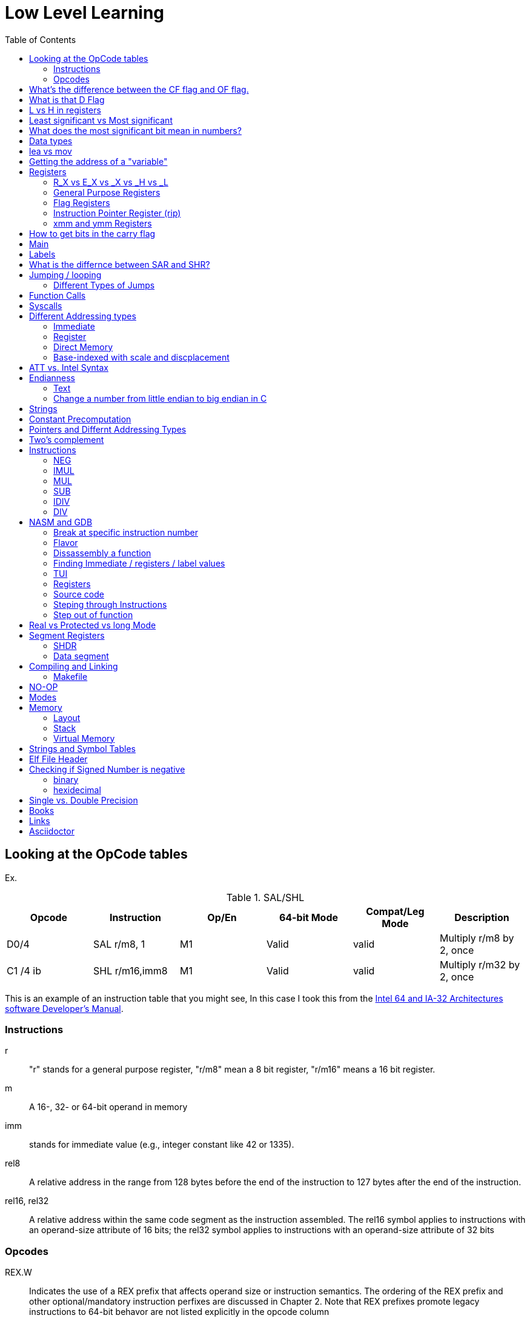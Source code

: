 = Low Level Learning
:docinfo: shared
:source-highlighter: pygments
:pygments-style: monokai
:icons: font
:stem:
:toc: left

== Looking at the OpCode tables

Ex.


.SAL/SHL
[%header cols="1,1,1,1,1,4"]
|===
| Opcode   | Instruction      | Op/En | 64-bit Mode | Compat/Leg Mode | Description

| D0/4     | SAL r/m8, 1      | M1    | Valid       | valid           | Multiply r/m8 by 2, once

| C1 /4 ib | SHL r/m16,imm8   | M1    | Valid       | valid           | Multiply r/m32 by 2, once
|===


This is an example of an instruction table that you might see, In this case I
took this from the
https://www.intel.com/content/www/us/en/developer/articles/technical/intel-sdm.html[Intel 64 and IA-32 Architectures software Developer's Manual].

=== Instructions
r::
    "r" stands for a general purpose register, "r/m8" mean a 8 bit register,
    "r/m16" means a 16 bit register.

m::
    A 16-, 32- or 64-bit operand in memory

imm::
    stands for immediate value (e.g., integer constant like 42 or 1335).

rel8::
    A relative address in the range from 128 bytes before the end of the
    instruction to 127 bytes after the end of the instruction.

rel16, rel32::
    A relative address within the same code segment as the instruction
    assembled. The rel16 symbol applies to instructions with an operand-size
    attribute of 16 bits; the rel32 symbol applies to instructions with an
    operand-size attribute of 32 bits

=== Opcodes
REX.W::
    Indicates the use of a REX prefix that affects operand size or instruction
    semantics. The ordering of the REX prefix and other optional/mandatory
    instruction perfixes are discussed in Chapter 2. Note that REX prefixes
    promote legacy instructions to 64-bit behavor are not listed explicitly in
    the opcode column

/Digit::
    A digit between 0 and 7 indicates that the ModR/M byte of the instruction
    uses only the r/m (register or memory) operand. The reg field contains the
    digit that provides an extension to the instruction's opcode.

/r::
    Indicates that the ModR/M byte of the instruction contains a register
    operand and an r/m operand.

cb, cw, cd, cp, co, ct::
     A 1-byte (cb), 2-byte (cw), 4-byte (cd), 6-byte (cp), 8-byte (co) or
     10-byte (ct) value following the opcode. This value is used to specify a
     code offset and possibly a new value for the code segment register.

ib, iw, id, io:: 
    A 1-byte (ib), 2-byte (iw), 4-byte (id) or 8-byte (io) immediate operand to
    the instruction that follows the opcode, ModR/M bytes or scale-indexing
    bytes. The opcode determines if the operand is a signed value. All words,
    doublewords and quadwords are given with the low-order byte first.

+rb, +rw, +rd, +ro::
    Indicates the lower 3 bits of the opcode byte is used to encode the register
    operand without a modR/M byte. The instruction lists the corresponding
    hexadecimal value of the opcode byte with low 3 bits as 000b. In non-64-bit
    mode, a register code, from 0 through 7, is added to the hexadecimal value
    of the opcode byte. In 64-bit mode, indicates the four bit field of REX.b
    and opcode[2:0] field encodes the register operand of the instruction. “+ro”
    is applicable only in 64-bit mode. See Table 3-1 for the codes.

+i::
    A number used in floating-point instructions when one of the operands is
    ST(i) from the FPU register stack. The number i (which can range from 0 to
    7) is added to the hexadecimal byte given at the left of the plus sign to
    form a single opcode byte.


NOTE: Look at Intel 64 and IA-32 Architectures Software Developer's Manual page
      2839

== What's the difference between the CF flag and OF flag.
Carry Flag::
    bits that are carried over in *UNSIGNED* integer arithmetic

Overflow Flag::
    bits that are carried over in *SIGNED* integer arithmetic

== What is that D Flag
The "D" flag determines the size of each element in the stack. It can be
changed, but changing it can result in an unaligned stack if you are not
careful.

== L vs H in registers
"L" is used as a mnemonic lower four bits of the last byte of a register. "H"
is used as a mnemonic as the upper for bits of the last byte of a register. Not
always the case, but sometimes holds true. For example, CL, is the last four
bits of the RCX register.

== Least significant vs Most significant
less significant bits are further the the right. More signifacant bits are
further to the right.

== What does the most significant bit mean in numbers?
It can either be a part of the bit of the number or thing it is trying to
represent if it is a unsigned number. Or it can represent whether a number is
"signed" or "unsigned" if it is a signed number.

== Data types

.datatypes
[%header]
|===
| Type | Length  | Name
| db   | 8 bits  | Byte
| dw   | 16 bits | Word
| dd   | 32 bits | Double Word
| dq   | 64 bits | Quadword
|===

== lea vs mov
lea:: load effective address
mov:: load value

`lea` loads a pointer to the item you're addressing wheras `mov` loads the
actual value at that address.

== Getting the address of a "variable"
I put variable in quotes because there really isn't variables in assembly.

you can put brackets around a variable to get its address.

ex.

[source, nasm]
----
lea rsi, [variable]
----

square brackets represent *indirect addressing*.

== Registers

=== R_X vs E_X vs _X vs _H vs _L
R_X:: all 64 bits
E_X:: lower 32 bits
_X:: lower 16 bits
_H:: top 4 bits of last byte
_L:: bottom 4 bits of last byte

=== General Purpose Registers

[%header]
|===
| 64-bit | 32-bit | 16-bit | low 8-bit | high 8-bit | comment
| rax    | eax    | ax     | al        | ah         |
| rbx    | ebx    | bx     | bl        | bh         |
| rcx    | ecx    | cx     | cl        | ch         |
| rcx    | edx    | dx     | dl        | dh         |
| rsi    | esi    | si     | sil       |            |
| rdi    | edi    | di     | dil       |            |
| rbp    | ebp    | bp     | bpl       |            | Base Pointer
| rsp    | esp    | sp     | spl       |            | Stack Pointer
| r8     | r8d    | r8w    | r8b       |            |
| r9     | r9d    | r9w    | r9b       |            |
| r10    | r10d   | r10w   | r10b      |            |
| r11    | r11d   | r11w   | r11b      |            |
| r12    | r12d   | r12w   | r12b      |            |
| r13    | r13d   | r13w   | r13b      |            |
| r14    | r14d   | r14w   | r14b      |            |
| r15    | r15d   | r15w   | r15b      |            |
|===

=== Flag Registers
|===
| Name     | Symbol | Bit | Content

| Carry    | CF     | 0   | Previous instruction had a carry

| parity   | PF     | 2   | Last byte has even number of 1s

| Adjust   | AF     | 4   | BCD operations

| Zero     | ZF     | 6   | Pervious instruction resulted in zero

| Sign     | SF     | 8   | Previous instruction resulted in most significant
                            bit equal to 1

| Overflow | OF     | 11  | Previous instruction resulted in overflow
|===

=== Instruction Pointer Register (rip)
The processor keeps trakc of the next instruction to be executed by storing the
address of the next instruction in rip.

=== xmm and ymm Registers
These registers are used for floating-point calculations and SIMD.


== How to get bits in the carry flag
?

== Main
One file in your assembly program needs "main" defined. This seems to be defined
in the `.text` section.

[source, nasm]
----
section .text
global main
main:
----

== Labels
- Labels look like this `<description>:`
- Local lablels Look like this `.<description>:`

If there is a local label within a global label then the full label name
could loop like this `main.loop`. Like in this example:

[source, nasm]
----
section .text
global main
main:
    .loop
    ; do somethings
    jnz .loop

----

== What is the differnce between SAR and SHR?
SAR sets or clears the most significant bit depending on the sign, While SHR
just clears the most significant bit.

== Jumping / looping

`cmp` sets the approriate flags. `jl` jumps if rax < 42. `jmp` jumps straight to
the `ex` label.

[source, nasm]
----
    cmp rax, 42
    jl yes
    mov rbx, 0
    jmp ex
yes:
    mov rbx, 1
ex:
----

`ja`:: (jump if above)/ `jb` (jump if below) for a jump after a comparison
   of _unsigned numbers with cmp_.

`jg`:: (Jump if greater) / `jl` (jump if less) for _signed_.

`jae`:: (jump if above or equal), jle (jump if less or equal) and similar

https://www.felixcloutier.com/x86/loop:loopcc[loop]::
    checks RCX/ECX/CX register as a counter. Each time the LOOP instruction is
    executed, the count register is decremented, the check for 0. If the count
    is 0, the loop is terminated. If the count is not zero, a near jump is
    performed.

=== https://www.felixcloutier.com/x86/jmp[Different Types of Jumps]

Near Jump::
    A jump to an instruction within the current code segment (the segment
    currently pointed to by the CS register), sometimes referred to as an
    intrasegment jump

Short Jump::
    A near jump where the jump range is limited to –128 to +127 from the current
    EIP value

Far Jump::
    A jump to an instruction located in a different segment than the current
    code segment but at the same privilege level, sometimes referred to as an
    intersegment jump

Task Switch::
    A jump to an instruction located in a different task

== Function Calls
`Instruction call <address>` is the same as:

[source, nasm]
----
push rip
jmp <address>
----

The address now stored in the stack (for rip contents) is called *return*
*address*.

the first six arguments are rdi, rsi, rdx, rcx, r8, and r9, respectively.

`ret` instruction denotes the function end. same as `pop rip`.

One should not invoke `ret` unless the stack is in exactly the same state as
when the function started.


Callee-saved registers::
    must be restored by the procedure being called.
    rbx, rbp, rsp, r12-r15

Caller-saved registers::
    Should be saved before invoking a function and restored after. All other
    registers are caller-saved.

pattern of calling a function:

- Save all caller-saved registers you want to survive function call (you can use
  push for that)

- Store arguments in the relevent register (rdi, rsi, etc).

- Invoke function returns, rax, will hold the return value.

- Restore caller-saved registers stored before the function call.


NOTE: some system calls also return values - be careful to read the docs!

== Syscalls
syscall instructions implicitly uses rcx. System calls cannot accept more than
six arguments.

All the syscalls are listed in _/usr/include/nasm/unistd.h_ (or something
similar), together with their numbers (the value to put in EAX before you call
int 80h). In ubuntu I found the file in
_/usr/include/x86_64-linux-gnu/asm/unistd_64.h_.

You can checkout https://www.man7.org/linux/man-pages/man2/syscalls.2.html[man syscalls] on links to lookup a syscall.


== Different Addressing types

=== Immediate
use the specified value

ex.

[source, nasm]
----
mov rax, 10
----

=== Register
Use the value in teh specified register

[source, nasm]
----
mov rax, rbx
----

[source, nasm]
----
mov rax, [10]; transfers 8 bytes starting at the tenth address into rax
----

[source, nasm]
----
mov r9, 10
mov rax, [r9] ; take the address from the register
----

=== Direct Memory
Use the value at the specified memory address

[source, nasm]
----
mov rdi, 0x172 ; not 100% sure about this
----

=== Base-indexed with scale and discplacement
Most addressing modes are generalized by this mode. The address here is
calculated based on the following components:

----
Address = base + index * scale + displacement
----

- Base is either immediate or a register
- Scale can only be immediate equal to 1, 2, 4, or 8
- Index is immediate or a register 
- Displacement is always immediate

[source, nasm]
----
mov rax, [rbx + 4 * rcx + 9]
mov rax, [4 * r9]
mov rdx, [rax + rbx]
lea rax, [rbx + rbx * 4] ; rax = rbx * 5
add r8, [9 + rbx * 8 + 7]
----

== ATT vs. Intel Syntax
gdb uses ATT syntax by default, but you can change it to intel (nasm's syntax)
with the command `set disassembly-flavor intel`


== Endianness

=== Text

This instruction

[source, gdb]
----
mov rax, [text1]
----

stores `text1` into rax in little endian mode

.gdb rax register
[source, gdb]
----
(gdb) i r
rax            0x5452455000636261  6075995057182433889
----

0x61 is a, 0x62 is b, and 0x63 is c.

=== Change a number from little endian to big endian in C

[source, c]
----
#include <stdio.h>
#include <stdlib.h>
#include <arpa/inet.h>

int
main(void){
    unsigned int num = 0x12345678;
    printf("%x\n", htonl(num));
}
----

== Strings
To explicitly state the length of a string:

[source, nasm]
----
db 27, 'Selling England by the Pound'
----

== Constant Precomputation
The math in the code belows is calculated at compile time and turned into a
constant

[source, nasm]
----
lab: db 0

mov rax, lab + 1 + 2 *3 
----

== Pointers and Differnt Addressing Types
Pointers are 8 bytes.

you need to specify operation size, when trying to write shomewhere a value
whose size is not specified.

[source, nasm]
----
section .data
    test: dq -1
section .bss
section .text
	global main
main:
   mov byte[test], 1 
    ;mov [test], 1 ; gives an error
   mov word[test], 1
   mov dword[test], 1
   mov qword[test], 1

	mov  rax, 60
	mov rdi, 0 
	syscall
----

== Two's complement
1. Do a logical not to all the bits
2. add 1

== Instructions
=== https://www.felixcloutier.com/x86/neg[NEG]
The https://www.felixcloutier.com/x86/neg[NEG] instruction applys two complement. It sets the CF falgs to zero if the
source operand is 0; otherwise it is set to 1.

=== https://www.felixcloutier.com/x86/imul[IMUL]
signed multiplication

One-operand form::
    secound operand is in AL, AX, EAX, or RAX, depending on the
    size

Two-operand form::
    With this form the destination operand (the first operand) is multiplied by
    the source operand

Three-operand form::
    with `mul a, b, c`, the multiplication of `b` and `c` is
    stored in `a`

=== https://www.felixcloutier.com/x86/mul[MUL]
unsigned multiply

the source operand is located in either AL, AX, or EAX, dending on the size of
the operand.

The result is stored in RDX:RAX meaning that the lower 64 bits are stored in RAX
and the upper 64 bits are stored in RDX. This is because the result of two
numbers can be larger bit size they originaly had.

=== https://www.felixcloutier.com/x86/sub[SUB]
subtract source operand from the destination operand and stores the result in
the destination operand.

- integer subraction; signed and unsigned

- sets OF flags to indicate an overflow in the signed or unsigned result,
  respectively.

- The SF flag indicates the sign of the signed result

In 64-bit mode the instruction's default operation size is 32 bits

=== https://www.felixcloutier.com/x86/idiv[IDIV]
signed divide. Divides the value in AX, DX:AX, or EDX:EAX (dividend) by the
source operand (divisor) and stores the result in AX (AH:AL), DX:AX, or EDX:EAX
registers.

- Overflow is indicated withthe #DE (divide error) exception rather than with
  the CF flag

The **modulo** can be found in rdx.

WARNING: Remember to set rdx to zero every time before you use idiv or the
         resulting quotient may be wrong.

=== https://www.felixcloutier.com/x86/div[DIV]
Divids unsigned the value in the AX, DX:AX, EDX:EAX, or RDX:RAX registers
(dividend) by the source operand (divisor) and stores the result in AX (AH:AL),
DX:AX, EDX:EAX, or RDX:RAX register

example:

[source, nasm]
----
; Because the  dividend is RDX:RAX, we need to clear RDX and RAX
xor rdx, rdx
xor rax, rax

mov rax, 10 ; dividend (top)
mov rcx, 5 ; divisor (bottom)
div rcx  ; result is stored in RDX:RAX
mov rdi, rax ; returning the result as a exit number

mov rax, 60 ; exit syscall
syscall
----

== NASM and GDB
=== Break at specific instruction number

[source, gdb]
----
 b * 0x0000000000401110
----

=== Flavor

to set dissasembly flavor to intel instead of AT&T:

[source, gdb]
----
set disassembly-flavor intel
----

=== Dissassembly a function

[source, gdb]
----
disassemble <function name>
----

* **function name** - can be the name of any function (i.e main)


=== Finding Immediate / registers / label values
If you have

[source, nasm]
----
msg db "hello, world", 10, 0
----

In the `.data` section and use it later with

[source, nasm]
----
mov rsi, msg
----

The output of `(gdb) dissassembly <function name>` might look something like
this

[source, nasm]
----
0x000000000040111a <+10>:    movabs rsi,0x404028
----

You can see what is inside the memory address `0x404028` with

[source, gdb]
----
(gdb) x/s 0x404028
0x404028 <msg>: "hello, world\n"
----

As you can see that is the address is where `msg` is located

* **get register value** -> `(gdb) x/s $rax`
* **get register value** -> `(gdb) p $rax`
* **get label value** -> `(gdb) x/s &codes`
* **get label value** -> `(gdb) p &codes`
* **x/s** -> output string
* **x/c** -> output character
* **x/13c** -> output 13 characters
* **x/13d** -> output 13 characters in decimal representation

NOTE: checkout `(gdb) help x`

=== TUI
[source, gdb]
----
(gdb) tui <enable/disable>
----

=== Registers
[source, gdb]
----
(gdb) info registers
----

=== Source code
[source, gdb]
----
(gdb) list <nothing or line number>
----

=== Steping through Instructions
.next_asm.gdb
[source, gdb]
----
set language asm
set disassembly-flavor intel
define asm_next
nexti
disassemble
end
----

[source, sh]
----
$ gdb -x next_asm.gdb <executable>
----

=== Step out of function
[source, gdb]
----
(gdb) finish
----


== Real vs Protected vs long Mode
- https://en.wikipedia.org/wiki/X86_memory_segmentation

"A 386 CPU can be put back into real mode by clearing a bit in the CR0 control
register, however this is a privileged operation in order to enforce security
and robustness"
-- X86_memory_segmentation, Wikipedia

== Segment Registers

Logical addresses can be explicitly specified in *x86 assembly language

all segments have a base of zero

In protected mode, code may always modify all segment registers except CS (the
code segment selector). This is because the current privilege level (CPL) of the
processor is stored in the lower 2 bits of the CS register

The only ways to raise the processor privilege level (and reload CS) are through
the lcall (far call) and int (interrupt) instructions. Similarly, the only ways
to lower the privilege level (and reload CS) are through lret (far return) and
iret (interrupt return) instructions. In real mode, code may also modify the CS
register by making a far jump (or using an undocumented POP CS instruction on
the 8086 or 8088).[4] Of course, in real mode, there are no privilege levels;
all programs have absolute unchecked access to all of memory and all CPU
instructions

[source, asm]
----
movl $42, %fs:(%eax)  ; Equivalent to M[fs:eax]<-42) in RTL
----

or in intel syntax

[source, nasm]
----
mov dword [fs:eax], 42
----

* What data is in each segment
    - All CPU instructions are implicitly fetched from the code segment
      specified by the segment selector held in the CS register.

    - Most memory references come from the data segment specified by the segment
      selector held in the DS register. These may also come from the extra
      segment specified by the segment selector held in the ES register, if a
      segment-override prefix precedes the instruction that makes the memory
      reference. Most, but not all, instructions that use DS by default will
      accept an ES override prefix.

    - Processor stack references, either implicitly (e.g. push and pop
      instructions) or explicitly (memory accesses using the (E)SP or (E)BP
      registers) use the stack segment specified by the segment selector held in
      the SS register.

    - String instructions (e.g. stos, movs), along with data segment, also use
      the extra segment specified by the segment selector held in the ES
      register.

    - mov is used to manipulate data, so the address is relative to the data
      segment

=== SHDR
From https://linux.die.net/man/5/elf[man elf] we can see that the `Elf32_Shdr` or `Elf32_Shdr` structs, can
contain info about `.bss`, `.data`, etc.

=== Data segment

==== Example 1

[source, nasm]
----
global main
section .data
    bNum db 123
section .text
main:
lea rax, [bNum]
----

.gdb disassembly
[source, gdb]
----
 lea    rax,ds:0x404028
----

ds:: data segment
0x404028:: address of bNum

== Compiling and Linking
=== Makefile
The `-f` is follow by the output format, in our case elf64, which means
Executable and Linkable Format for 64-bit. The `-g` mains that we include debug
information in a debug format specified adter the `-F` option. We use dwarf
debug format. The `-l` tells NASM to generate a _.lst_ file. Nasm will create an
object file with a _.o_ extension. That object file is used by the linker.

DWARF::
    **D**ebug With **A**rbitrary **R**ecord **F**ormat

STABS::
    Debug with **S**ymbol **Tab**le **S**trings.

elf64::
    **E**xecutable and **l**inkable **F**ormat for **64**-bit

PIE::
    **P**osition-**I**ndependant **E**xecutables

== NO-OP
The x86-64 ISA includes several no-op (no operation) instructions, including
`nop`, `nop A,` (no-op with an argument), and `data16`. No-ops do pretty much
nothing, but do set the rflags. The main reason for no-ops is to optimize
instruction memory (e.g., code size, alignment).

== Modes
Real mode::
* the most ancient, 16-bit
* Computer is booted into this mode
* Can access pretty much any memory location
* No virtual memory

Protected::
* commonly referred as 32-bit one
* Virtual memory
* Protection rings
* Improved segmentation

Virtual::
* emulate real mode inside protected

System management mode::
* for sleep mode, power management, etc

Long Mode::
* Virtual memory

== Memory 
The memory size has a theoretical limit of 2^64 address.

If you look at this _.lst_ file you can see the each memory address (second
column) has 8 hexadecimal digits meaning that there are 64 bits per instruction.
This is because we are using 64 bit assembler.

.\.lst file
[code, lst]
----
    11 00000000 B801000000                  mov rax, 1
    12 00000005 BF01000000                  mov rdi, 1
----


=== Layout

The stack in high memory can grow; it grows in the downward directection toward
`section .bss`. The available free memory between the stack and the other
sections is called the heap.

The memory in `section .bss` is asigned at runtime.

[ditaa]
----
+----------------------------+ high address
|    environment variables   |
|   command line arguments   |
+----------------------------+
|          stack             |
|                            |
|                            |
|                            |
|                            |
|                            |
|                            |
|           heap             |
+----------------------------+
|                            |
|           .bss             |
+----------------------------+
|                            |
|          .data             |
+----------------------------+
|                            |
|          .text             |
+----------------------------+ low address (executable code)
----

[source, gdb]
----
readelf --symbols ./memory | tail +10 | sort -k 2 -r
----

.output
[%collapsible]
====
    38: 0000000000404090     0 NOTYPE  GLOBAL DEFAULT   23 _end
    23: 0000000000404071     8 OBJECT  LOCAL  DEFAULT   23 qvar
    22: 000000000040405d     2 OBJECT  LOCAL  DEFAULT   23 wvar
    21: 0000000000404059     4 OBJECT  LOCAL  DEFAULT   23 dvar
    20: 0000000000404058     1 OBJECT  LOCAL  DEFAULT   23 bvar
    43: 0000000000404058     0 OBJECT  GLOBAL HIDDEN    22 __TMC_END__
     7: 0000000000404054     1 OBJECT  LOCAL  DEFAULT   23 completed.0
    41: 0000000000404051     0 NOTYPE  GLOBAL DEFAULT   23 __bss_start
    32: 0000000000404051     0 NOTYPE  GLOBAL DEFAULT   22 _edata
    19: 000000000040404d     1 OBJECT  LOCAL  DEFAULT   22 text2
    18: 0000000000404045     8 OBJECT  LOCAL  DEFAULT   22 qNum2
    17: 0000000000404041     1 OBJECT  LOCAL  DEFAULT   22 text1
    16: 0000000000404039     8 OBJECT  LOCAL  DEFAULT   22 qNum1
    15: 0000000000404035     4 OBJECT  LOCAL  DEFAULT   22 dNum
    14: 000000000040402b     2 OBJECT  LOCAL  DEFAULT   22 warray
    13: 0000000000404029     2 OBJECT  LOCAL  DEFAULT   22 wNum
    12: 0000000000404028     1 OBJECT  LOCAL  DEFAULT   22 bNum
    36: 0000000000404020     0 OBJECT  GLOBAL HIDDEN    22 __dso_handle
    31: 0000000000404018     0 NOTYPE  WEAK   DEFAULT   22 data_start
    34: 0000000000404018     0 NOTYPE  GLOBAL DEFAULT   22 __data_start
    29: 0000000000404000     0 OBJECT  LOCAL  DEFAULT   21 _GLOBAL_OFFSET_TABLE_
    27: 0000000000403e60     0 OBJECT  LOCAL  DEFAULT   19 _DYNAMIC
     8: 0000000000403e58     0 OBJECT  LOCAL  DEFAULT   18 __do_global_dtor[...]
    10: 0000000000403e50     0 OBJECT  LOCAL  DEFAULT   17 __frame_dummy_in[...]
    25: 0000000000402060     0 OBJECT  LOCAL  DEFAULT   16 __FRAME_END__
    28: 0000000000402004     0 NOTYPE  LOCAL  DEFAULT   15 __GNU_EH_FRAME_HDR
    37: 0000000000402000     4 OBJECT  GLOBAL DEFAULT   14 _IO_stdin_used
    33: 0000000000401190     0 FUNC    GLOBAL HIDDEN    13 _fini
    42: 0000000000401110     0 NOTYPE  GLOBAL DEFAULT   12 main
     9: 0000000000401100     0 FUNC    LOCAL  DEFAULT   12 frame_dummy
     6: 00000000004010d0     0 FUNC    LOCAL  DEFAULT   12 __do_global_dtors_aux
     5: 0000000000401090     0 FUNC    LOCAL  DEFAULT   12 register_tm_clones
     4: 0000000000401060     0 FUNC    LOCAL  DEFAULT   12 deregister_tm_clones
    39: 0000000000401050     5 FUNC    GLOBAL HIDDEN    12 _dl_relocate_sta[...]
    40: 0000000000401020    38 FUNC    GLOBAL DEFAULT   12 _start
    44: 0000000000401000     0 FUNC    GLOBAL HIDDEN    11 _init
     2: 000000000040037c    32 OBJECT  LOCAL  DEFAULT    4 __abi_tag
    35: 0000000000000000     0 NOTYPE  WEAK   DEFAULT  UND __gmon_start__
     0: 0000000000000000     0 NOTYPE  LOCAL  DEFAULT  UND
    30: 0000000000000000     0 FUNC    GLOBAL DEFAULT  UND __libc_start_mai[...]
    11: 0000000000000000     0 FILE    LOCAL  DEFAULT  ABS memory.nasm
    24: 0000000000000000     0 FILE    LOCAL  DEFAULT  ABS crtstuff.c
     3: 0000000000000000     0 FILE    LOCAL  DEFAULT  ABS crtstuff.c
     1: 0000000000000000     0 FILE    LOCAL  DEFAULT  ABS crt1.o
    26: 0000000000000000     0 FILE    LOCAL  DEFAULT  ABS
====

- **main**  -> 0x0000000000401110.
- **.bss**  -> 0x0000000000404051
- **.data** -> 0x0000000000404018

=== Stack
The stacck segment starts in high memory, and when it grows, it grows in the
downward direction. Items are placed on the stack with the
https://www.felixcloutier.com/x86/push[push] instruction and removed from the
stack with the https://www.felixcloutier.com/x86/pop[pop] instruction. Every
time you push, the stack grows, every time you pop, the stack shrinks.

The stack can be used as temporary storage to save values in registers and call
them back later or, more importantly, to transfer values to functions.

[source, nasm]
----
section .data
    string db "ABCDE", 0
    stringLen equ $ - string - 1

main:
    xor rax, rax
    mov rbx, string
    mov rcx, stringLen
    mov r12, 0
    pushLoop:
        mov al, byte [rbx + r12]
        push rax
        inc r12
        loop pushLoop
----

[source, gdb]
----
(gdb) i s
----

.output
[%collapsible]
====
    #0  0x000000000040116a in pushLoop ()
    #1  0x0000000000000044 in ?? ()
    #2  0x0000000000000043 in ?? ()
    #3  0x0000000000000042 in ?? ()
    #4  0x0000000000000041 in ?? ()
    #5  0x0000000000000001 in ?? ()
    #6  0x00007ffff7da1d90 in __libc_start_call_main (main=main@entry=0x401130 <main>,
        argc=1, argc@entry=-10544, argv=0x7fffffffd7e8, argv@entry=0x4)
        at ../sysdeps/nptl/libc_start_call_main.h:58
    #7  0x00007ffff7da1e40 in __libc_start_main_impl (main=0x401130 <main>, argc=-10544,
        argv=0x4, init=<optimized out>, fini=<optimized out>, rtld_fini=<optimized out>,
        stack_end=0x7fffffffd7d8) at ../csu/libc-start.c:392
    #8  0x0000000000401065 in _start ()
====

Here you can see the stack, and can see 0x0000000000000041 (A),
0x0000000000000042 (B), 0x0000000000000042 \(C), 0x0000000000000043 (D)
0x0000000000000044 (E), being pushed onto the stack.

=== Virtual Memory
From https://linux.die.net/man/5/elf[man elf] or `info elf` we can see that
`e_entry` from the `ElfN_Ehdr` struct gives the virtual address to which the
system first transfers control.

== Strings and Symbol Tables
From https://linux.die.net/man/5/elf[man elf] we see that `Elf32_Sym` or `Elf64_Sym` can hold these tables.

== Elf File Header

[source, sh]
----
$ readelf --file-header ./memory
----

.output
[%collapsible]
====
  Magic:   7f 45 4c 46 02 01 01 00 00 00 00 00 00 00 00 00
  Class:                             ELF64
  Data:                              2's complement, little endian
  Version:                           1 (current)
  OS/ABI:                            UNIX - System V
  ABI Version:                       0
  Type:                              EXEC (Executable file)
  Machine:                           Advanced Micro Devices X86-64
  Version:                           0x1
  Entry point address:               0x401020
  Start of program headers:          64 (bytes into file)
  Start of section headers:          14520 (bytes into file)
  Flags:                             0x0
  Size of this header:               64 (bytes)
  Size of program headers:           56 (bytes)
  Number of program headers:         13
====

[source, gdb]
----
(gdb) disass
----

.output
[%collapsible]
====
    Dump of assembler code for function main:
       0x0000000000401110 <+0>:     push   %rbp
       0x0000000000401111 <+1>:     mov    %rsp,%rbp
    => 0x0000000000401114 <+4>:     lea    0x404028,%rax
       0x000000000040111c <+12>:    movabs $0x404028,%rax
       0x0000000000401126 <+22>:    mov    0x404028,%rax
       0x000000000040112e <+30>:    mov    %rax,0x404058
       0x0000000000401136 <+38>:    lea    0x404058,%rax
       0x000000000040113e <+46>:    lea    0x404029,%rax
       0x0000000000401146 <+54>:    mov    0x404029,%rax
       0x000000000040114e <+62>:    lea    0x404041,%rax
       0x0000000000401156 <+70>:    movabs $0x404041,%rax
       0x0000000000401160 <+80>:    movabs $0x404042,%rax
       0x000000000040116a <+90>:    lea    0x404042,%rax
       0x0000000000401172 <+98>:    mov    0x404041,%rax
       0x000000000040117a <+106>:   mov    0x404042,%rax
       0x0000000000401182 <+114>:   mov    %rbp,%rsp
       0x0000000000401185 <+117>:   pop    %rbp
       0x0000000000401186 <+118>:   mov    $0x3c,%eax
       0x000000000040118b <+123>:   xor    %rdi,%rdi
       0x000000000040118e <+126>:   syscall
====

The entry point from `readelf` is smaller then the entry point from `disass`.
This is because their is a header for elf executables.

== Checking if Signed Number is negative
=== binary
check if the most significant bit is 1

=== hexidecimal
check if lefmost byte is 8, 9, A, B, C D, E, or F. Break number into multiple
bytes or this will not work. For example 0xd12 would appear to be negative if
you didn't break it up into byte chunks, doing so you get:

----
0x0d, 0x12 
----

or

----
0x0d << 8 | 0x12
----

Notice how the leftmost byte actually starts with a zero. Also notice how each
byte is two digits long.

you can or bytes together to get the original answer by doing

----
byte4 << 24 | byte3 << 16 | byte2 << 8 | byte1
----

In this case I or'ed together 4 bytes to get a 24 bit number. bitshift right 8,
16, 24 are offsets; shifting by one byte, two bytes, and then three.

== Single vs. Double Precision
I decimal number has three parts:

SIGN::
    Specifies a negitive or positive number, 0 being positive and 1 being
    negative.

EXPONENT::
    Takes the non-decimal version of the number and counts the first bit to the
    right of most signicant on bit all the way to the least significant bit and
    then adds 127 if it is single percision or 1023 if it is double percision.

FRACTION::
    Takes the non-decimal version number and stores the first bit to the right
    of most signicant on bit all the way to the least significant bit.



 

A single-precision number is stored in 32 bits: 1 sign bit, 11 exponent bits,
and 23 fraction bits

----
S   EEEEEEEE   FFFFFFFFFFFFFFFFFFFFFFF 
0   1      8   9                     31
----

A double-percision number is stored in 64-bits: 1 sign bit, 11 exponent bits,
and 52 fractin bits.

----
S  EEEEEEEEEEE   FFFFFFFFFFFFFF...FFFFFFFFFFFFFFF 
0  1         11  12                             63
----



== Books
- "Learn to Program with Assembly by Jonathan Bartlett"
    * learning AT&T syntax with GNU assembler

- "Low-Level Programming by Igor Zhirkov" 
    * intel syntax

- "Linkers and Loaders, John R. Levine, 1999, The Morgan Kaufmann Series in
  Sofware Engineering and Programming"

- "Assembly Language for x86 Processors 6th Edition by Kip R. Irvine"


== Links
- https://www.felixcloutier.com/x86/[x86 and amd64 instruction reference]
- https://www.intel.com/content/www/us/en/developer/articles/technical/intel-sdm.html[intel 64 IA-32 architectures Software Developer's Manual]
- https://redirect.cs.umbc.edu/portal/help/nasm/nasm.shtml[nasm and gdb]
- https://refspecs.linuxfoundation.org/elf/x86_64-abi-0.99.pdf[System V Application Binary Interface AMD64]
- https://electronicsreference.com/assembly-language/linux_syscalls/[linux syscalls]
- https://blog.packagecloud.io/the-definitive-guide-to-linux-system-calls/[more on linux syscalls]
- https://github.com/torvalds/linux/blob/v3.13/arch/x86/syscalls/syscall_32.tbl[linux source code syscall table]
- https://stackoverflow.com/questions/15017659/how-to-read-the-intel-opcode-notation[op code notation]
- https://stackoverflow.com/questions/10684468/missing-debugging-information-with-gdb-and-nasm[debugging asm_next script nasm and gdb]

== Asciidoctor
- https://docs.asciidoctor.org/diagram-extension/latest/diagram_types/bytefield/[bytefield extension]

